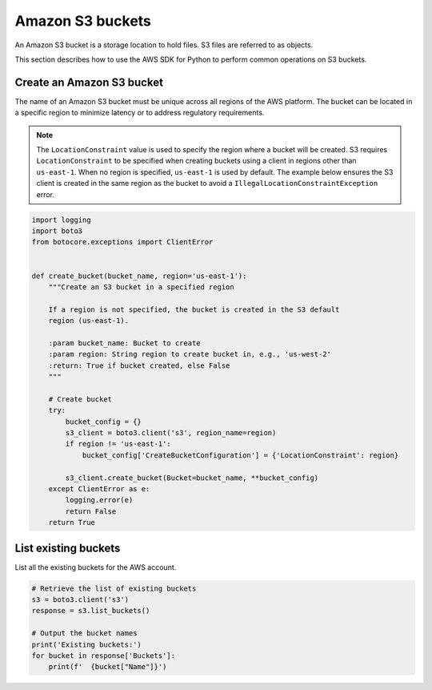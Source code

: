 .. Copyright 2010-2019 Amazon.com, Inc. or its affiliates. All Rights Reserved.

   This work is licensed under a Creative Commons Attribution-NonCommercial-ShareAlike 4.0
   International License (the "License"). You may not use this file except in compliance with the
   License. A copy of the License is located at http://creativecommons.org/licenses/by-nc-sa/4.0/.

   This file is distributed on an "AS IS" BASIS, WITHOUT WARRANTIES OR CONDITIONS OF ANY KIND,
   either express or implied. See the License for the specific language governing permissions and
   limitations under the License.


#################
Amazon S3 buckets
#################

An Amazon S3 bucket is a storage location to hold files. S3 files are referred 
to as objects.

This section describes how to use the AWS SDK for Python to perform common 
operations on S3 buckets.


Create an Amazon S3 bucket
==========================

The name of an Amazon S3 bucket must be unique across all regions of the AWS 
platform. The bucket can be located in a specific region to minimize latency
or to address regulatory requirements.

.. note::
    The ``LocationConstraint`` value is used to specify the region where a bucket
    will be created. S3 requires ``LocationConstraint`` to be specified when creating
    buckets using a client in regions other than ``us-east-1``. When no region is
    specified, ``us-east-1`` is used by default. The example below ensures the S3
    client is created in the same region as the bucket to avoid a
    ``IllegalLocationConstraintException`` error.

.. code-block:: python

    import logging
    import boto3
    from botocore.exceptions import ClientError


    def create_bucket(bucket_name, region='us-east-1'):
        """Create an S3 bucket in a specified region

        If a region is not specified, the bucket is created in the S3 default
        region (us-east-1).

        :param bucket_name: Bucket to create
        :param region: String region to create bucket in, e.g., 'us-west-2'
        :return: True if bucket created, else False
        """

        # Create bucket
        try:
            bucket_config = {}
            s3_client = boto3.client('s3', region_name=region)
            if region != 'us-east-1':
                bucket_config['CreateBucketConfiguration'] = {'LocationConstraint': region}

            s3_client.create_bucket(Bucket=bucket_name, **bucket_config)
        except ClientError as e:
            logging.error(e)
            return False
        return True

List existing buckets
=====================

List all the existing buckets for the AWS account.

.. code-block:: python

    # Retrieve the list of existing buckets
    s3 = boto3.client('s3')
    response = s3.list_buckets()

    # Output the bucket names
    print('Existing buckets:')
    for bucket in response['Buckets']:
        print(f'  {bucket["Name"]}')
